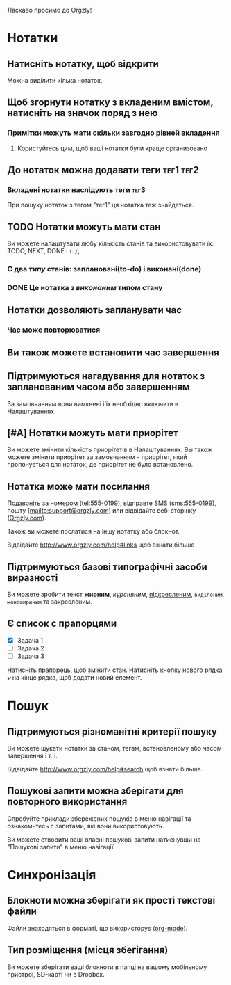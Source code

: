 Ласкаво просимо до Orgzly!

* Нотатки
** Натисніть нотатку, щоб відкрити

Можна виділити кілька нотаток.

** Щоб згорнути нотатку з вкладеним вмістом, натисніть на значок поряд з нею
*** Примітки можуть мати скільки завгодно рівней вкладення
**** Користуйтесь цим, щоб ваші нотатки були краще организовано

** До нотаток можна додавати теги :тег1:тег2:
*** Вкладені нотатки наслідують теги :тег3:

При пошуку нотаток з тегом "тег1" ця нотатка теж знайдеться.

** TODO Нотатки можуть мати стан

Ви можете налаштувати любу кількість станів та використовувати їх: TODO, NEXT, DONE і т. д.

*** Є два /типу/ станів: заплановані(to-do) і виконані(done)

*** DONE Це нотатка з /виконаним/ типом стану
CLOSED: [2018-01-24 Wed 17:00]

** Нотатки дозволяють запланувати час
SCHEDULED: <2015-02-20 Fri 15:15>

*** Час може повторюватися
SCHEDULED: <2015-02-16 Mon .+2d>

** Ви також можете встановити час завершення
DEADLINE: <2015-02-20 Fri>

** Підтримуються нагадування для нотаток з запланованим часом або завершенням

За замовчанням вони вимкнені і їх необхідно включити в Налаштуваннях.

** [#A] Нотатки можуть мати приорітет

Ви можете змінити кількість приорітетів в Налаштуваннях. Вы також можете змінити приорітет за замовчанням - приорітет, який пропонується для нотаток, де приорітет не було встановлено.

** Нотатка може мати посилання

Подзвоніть за номером (tel:555-0199), відправте SMS (sms:555-0199), пошту (mailto:support@orgzly.com) или відвідайте веб-сторінку ([[http://www.orgzly.com][Orgzly.com]]).

Також ви можете послатися на іншу нотатку або блокнот.

Відвідайте http://www.orgzly.com/help#links щоб взнати більше

** Підтримуються базові типографічні засоби виразності

Ви можете зробити текст *жирним*, /курсивним/, _підкресленим_, =виділеним=, ~моношириним~ та +закресленим+.

** Є список c прапорцями

- [X] Задача 1
- [ ] Задача 2
- [ ] Задача 3

Натисніть прапорець, щоб змінити стан. Натисніть кнопку нового рядка *⤶* на кінце рядка, щоб додати новий елемент.

* Пошук
** Підтримуються різноманітні критерії пошуку

Ви можете шукати нотатки за станом, тегам, встановленому або часом завершення і т. і.

Відвідайте http://www.orgzly.com/help#search щоб взнати більше.

** Пошукові запити можна зберігати для повторного використання

Спробуйте приклади збережених пошуків в меню навігації та ознакомьтесь с запитами, які вони використовують.

Ви можете створити ваші власні пошукові запити натиснувши на "Пошукові запити" в меню навігації.

* Синхронізація

** Блокноти можна зберігати як прості текстові файли

Файли знаходяться в форматі, що використорує  ([[https://orgmode.org/][org-mode]]).

** Тип розміщєння (місця збегігання)

Ви можете зберігати ваші блокноти в папці на вашому мобільному пристрої, SD-карті чи в Dropbox.
